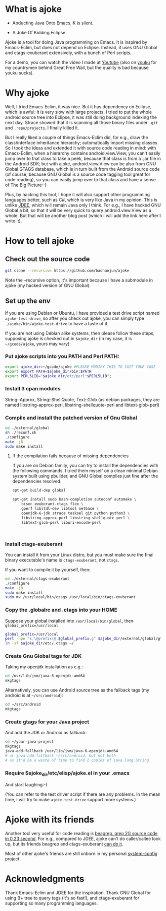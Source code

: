 * What is ajoke

 * Abducting Java Onto Emacs, K is silent.

 * A Joke Of Kidding Eclipse.

Ajoke is a tool for doing Java programming on Emacs. It is inspired by
Emacs-Eclim, but does not depend on Eclipse. Instead, it uses GNU
Global and ctags-exuberant extensively, with a bunch of Perl scripts.

For a demo, you can watch the video I made at [[http://www.youtube.com/watch?v=K4bYiQik6lE][Youtube]] (also on [[http://v.youku.com/v_show/id_XNTg5MzcxNTQ0.html][youku]]
for my countrymen behind Great Free Wall, but the quality is bad
because youku sucks).

* Why ajoke

Well, I tried Emacs-Eclim, it was nice. But it has dependency on
Eclipse, which is awful: it is very slow with large projects. I tried
to put the whole android source tree into Eclipse, it was still doing
background indexing the next day. Strace showed that it is scanning
all those binary files under =.git= and =.repo/projects=. I finally
killed it.

But I really liked a couple of things Emacs-Eclim did, for e.g., draw
the class/interface inheritance hierarchy; automatically import
missing classes. So I took the ideas and extended it with source code
reading in mind: with Emacs-Eclim, when a hierarchy contains
android.view.View, you can't easily jump over to that class to take a
peek, because that class is from a .jar file in the Android SDK; but
with ajoke, android.view.View can be also from GNU Global GTAGS
database, which is in turn built from the Android source code (of
course, because GNU Global is a source code tagging tool great for
code reading), so you can easily jump over to that class and have a
sense of The Big Picture:-)

Plus, by hacking this tool, I hope it will also support other
programming languages better, such as C#, which is very like Java in
my opinion. This is unlike [[http://jdee.sourceforge.net/][JDEE]], which will remain Java only I
think. For e.g., I have hacked GNU Global a bit, so that it will be
very quick to query android.view.View as a whole. But that will be
another blog post (which I will add the link here after I write it).

* How to tell ajoke

** Check out the source code

#+BEGIN_SRC sh
git clone --recursive https://github.com/baohaojun/ajoke 
#+END_SRC

Note the --recursive option, it's important because I have a submodule
in ajoke (my hacked version of GNU Global).

** Set up the env
If you are using Debian or Ubuntu, I have provided a test drive script
named =ajoke-test-drive=, so after you check out ajoke, you can simply
type =./ajoke/bin/ajoke-test-drive= to have a taste of it.

If you are not using Debian alike systems, then please follow these
steps, supposing ajoke is checked out in =$ajoke_dir= (in my case, it
is =~/gcode/ajoke=, yours may vary):

*** Put ajoke scripts into you PATH and Perl PATH:
   
   #+BEGIN_SRC sh
   export ajoke_dir=~/gcode/ajoke #PLEASE MODIFY THIS TO SUIT YOUR CASE
   export export PATH=$ajoke_dir/bin:$PATH
   export PERL5LIB="$ajoke_dir/etc/perl:$PERL5LIB";
   #+END_SRC

*** Install 3 cpan modules

    String::Approx, String::ShellQuote, Text::Glob (as debian
   packages, they are named libstring-approx-perl,
   libstring-shellquote-perl and libtext-glob-perl)

*** Compile and install the patched version of Gnu Global

   #+BEGIN_SRC sh
   cd ./external/global
   sh ./reconf.sh
   ./configure
   make -j8
   sudo make install
   #+END_SRC

**** If the compilation fails because of missing dependencies

If you are on Debian family, you can try to install the dependencies
with the following commands. I tried them myself on a clean minimal
Debian system built using pbuilder, and GNU Global compiles just fine
after the dependencies resolved.

#+BEGIN_SRC sh
apt-get build-dep global

apt-get install sudo bash-completion autoconf automake \
    bison exuberant-ctags flex \
    gperf libltdl-dev libtool netbase \
    openjdk-6-jdk strace tasksel git python python3 \
    libstring-approx-perl libstring-shellquote-perl \
    libtext-glob-perl liburi-encode-perl


  
#+END_SRC

*** Install ctags-exuberant

   You can install it from your Linux distro, but you must make sure
   the final binary executable's name is =ctags-exuberant=, not
   =ctags=.

   If you want to compile it by yourself, then:

   #+BEGIN_SRC sh
   cd ./external/ctags-exuberant
   ./configure
   make -j8
   sudo make install
   sudo mv /usr/local/bin/ctags /usr/local/bin/ctags-exuberant
   #+END_SRC

*** Copy the .globalrc and .ctags into your HOME

    Suppose your global installed into =/usr/local/bin/global=, then =global_prefix=/usr/local=
   #+BEGIN_SRC sh
   global_prefix=/usr/local
   perl -npe "s,\@prefix\@,$global_prefix,g" $ajoke_dir/external/global/gtags.conf.in > ~/.globalrc
   ln -sf $ajoke_dir/etc/.ctags ~/
   #+END_SRC

*** Create Gnu Global tags for JDK

    Taking my openjdk installation as e.g.:

   #+BEGIN_SRC sh
   cd /usr/lib/jvm/java-6-openjdk-amd64
   mkgtags
   #+END_SRC

   Alternatively, you can use Android source tree as the fallback tags
   (my android is at =~/src/android=):

   #+BEGIN_SRC sh
   cd ~/src/android
   mkgtags
   #+END_SRC

*** Create gtags for your Java project

    And add the JDK or Android as fallback:

   #+BEGIN_SRC sh
   cd ~/your-java-project 
   mkgtags
   java-add-fallback /usr/lib/jvm/java-6-openjdk-amd64 
   # or java-add-fallback ~/src/android, but not both
   # as it'd be a waste of time to find 2 copies of java.lang.String     
   #+END_SRC
   
*** Require $ajoke_dir/etc/elisp/ajoke.el in your .emacs

    And start laughing:-)

(You can refer to the test driver script if there are any problems. In
the mean time, I will try to make =ajoke-test-drive= support more
systems.)

* Ajoke with its friends

Another tool very useful for code reading is [[./blog/2011/12/23/beagrep.org][beagrep, grep 2G source
code in 0.23 second]]. For e.g., compared to JDEE, ajoke can't do
caller/callee look up, but its friends beagrep and ctags-exuberant [[http://baohaojun.github.io/blog/2013/07/20/0-grep-cross-ref.html][can
do it]].

Most of other ajoke's friends are still unborn in my personal
[[https://github.com/baohaojun/system-config][system-config]] project.

* Acknowledgments

Thank Emacs-Eclim and JDEE for the inspiration. Thank GNU Global for
using B+ tree to query tags (it's so fast!), and ctags-exuberant for
supporting so many programming languages.
